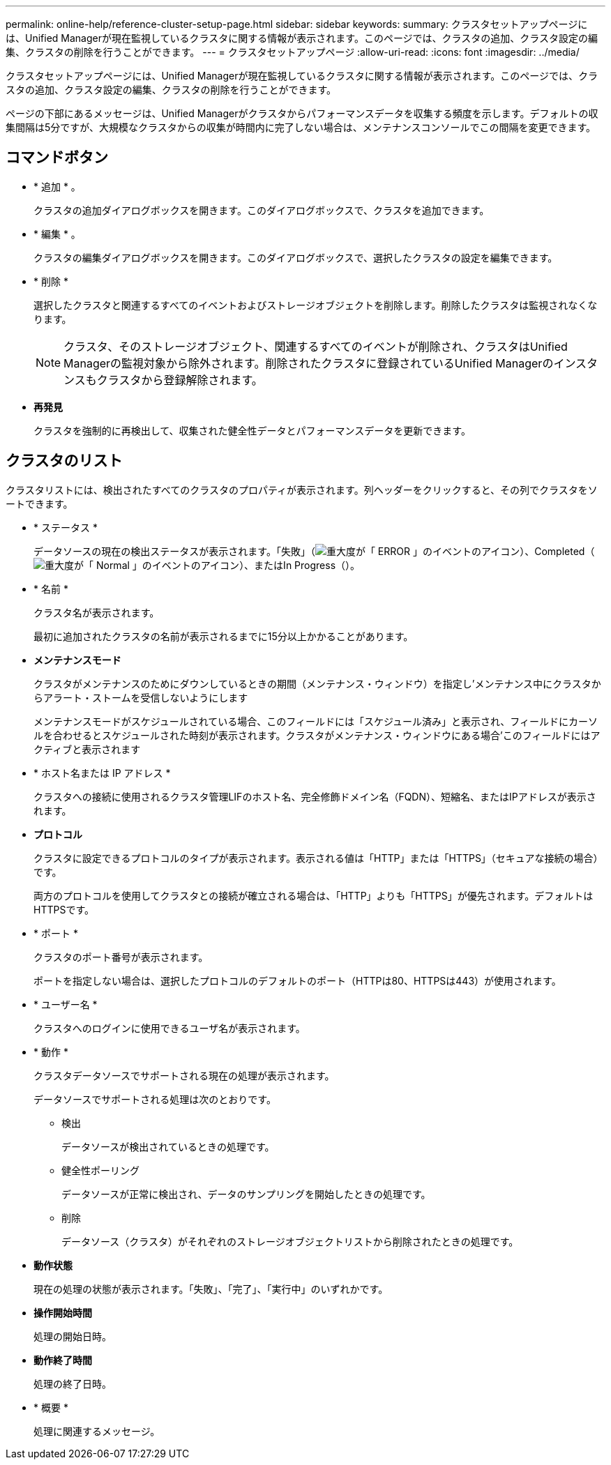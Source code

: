 ---
permalink: online-help/reference-cluster-setup-page.html 
sidebar: sidebar 
keywords:  
summary: クラスタセットアップページには、Unified Managerが現在監視しているクラスタに関する情報が表示されます。このページでは、クラスタの追加、クラスタ設定の編集、クラスタの削除を行うことができます。 
---
= クラスタセットアップページ
:allow-uri-read: 
:icons: font
:imagesdir: ../media/


[role="lead"]
クラスタセットアップページには、Unified Managerが現在監視しているクラスタに関する情報が表示されます。このページでは、クラスタの追加、クラスタ設定の編集、クラスタの削除を行うことができます。

ページの下部にあるメッセージは、Unified Managerがクラスタからパフォーマンスデータを収集する頻度を示します。デフォルトの収集間隔は5分ですが、大規模なクラスタからの収集が時間内に完了しない場合は、メンテナンスコンソールでこの間隔を変更できます。



== コマンドボタン

* * 追加 * 。
+
クラスタの追加ダイアログボックスを開きます。このダイアログボックスで、クラスタを追加できます。

* * 編集 * 。
+
クラスタの編集ダイアログボックスを開きます。このダイアログボックスで、選択したクラスタの設定を編集できます。

* * 削除 *
+
選択したクラスタと関連するすべてのイベントおよびストレージオブジェクトを削除します。削除したクラスタは監視されなくなります。

+
[NOTE]
====
クラスタ、そのストレージオブジェクト、関連するすべてのイベントが削除され、クラスタはUnified Managerの監視対象から除外されます。削除されたクラスタに登録されているUnified Managerのインスタンスもクラスタから登録解除されます。

====
* *再発見*
+
クラスタを強制的に再検出して、収集された健全性データとパフォーマンスデータを更新できます。





== クラスタのリスト

クラスタリストには、検出されたすべてのクラスタのプロパティが表示されます。列ヘッダーをクリックすると、その列でクラスタをソートできます。

* * ステータス *
+
データソースの現在の検出ステータスが表示されます。「失敗」（image:../media/sev-error-um60.png["重大度が「 ERROR 」のイベントのアイコン"]）、Completed（image:../media/sev-normal-um60.png["重大度が「 Normal 」のイベントのアイコン"]）、またはIn Progress（image:../media/in-progress.gif[""]）。

* * 名前 *
+
クラスタ名が表示されます。

+
最初に追加されたクラスタの名前が表示されるまでに15分以上かかることがあります。

* *メンテナンスモード*
+
クラスタがメンテナンスのためにダウンしているときの期間（メンテナンス・ウィンドウ）を指定し'メンテナンス中にクラスタからアラート・ストームを受信しないようにします

+
メンテナンスモードがスケジュールされている場合、このフィールドには「スケジュール済み」と表示され、フィールドにカーソルを合わせるとスケジュールされた時刻が表示されます。クラスタがメンテナンス・ウィンドウにある場合'このフィールドにはアクティブと表示されます

* * ホスト名または IP アドレス *
+
クラスタへの接続に使用されるクラスタ管理LIFのホスト名、完全修飾ドメイン名（FQDN）、短縮名、またはIPアドレスが表示されます。

* *プロトコル*
+
クラスタに設定できるプロトコルのタイプが表示されます。表示される値は「HTTP」または「HTTPS」（セキュアな接続の場合）です。

+
両方のプロトコルを使用してクラスタとの接続が確立される場合は、「HTTP」よりも「HTTPS」が優先されます。デフォルトはHTTPSです。

* * ポート *
+
クラスタのポート番号が表示されます。

+
ポートを指定しない場合は、選択したプロトコルのデフォルトのポート（HTTPは80、HTTPSは443）が使用されます。

* * ユーザー名 *
+
クラスタへのログインに使用できるユーザ名が表示されます。

* * 動作 *
+
クラスタデータソースでサポートされる現在の処理が表示されます。

+
データソースでサポートされる処理は次のとおりです。

+
** 検出
+
データソースが検出されているときの処理です。

** 健全性ポーリング
+
データソースが正常に検出され、データのサンプリングを開始したときの処理です。

** 削除
+
データソース（クラスタ）がそれぞれのストレージオブジェクトリストから削除されたときの処理です。



* *動作状態*
+
現在の処理の状態が表示されます。「失敗」、「完了」、「実行中」のいずれかです。

* *操作開始時間*
+
処理の開始日時。

* *動作終了時間*
+
処理の終了日時。

* * 概要 *
+
処理に関連するメッセージ。


